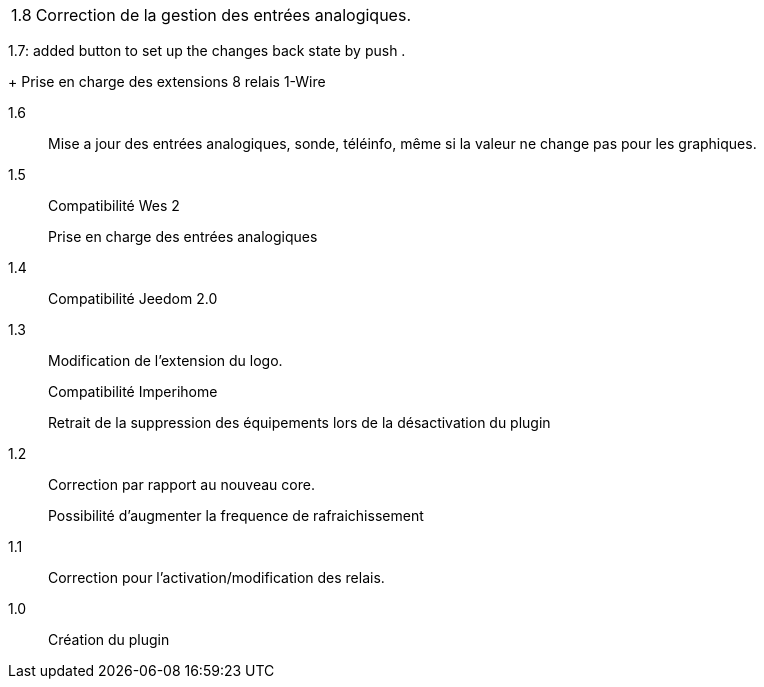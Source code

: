 [horizontal]
1.8:: Correction de la gestion des entrées analogiques.

1.7: added button to set up the changes back state by push .
+
Prise en charge des extensions 8 relais 1-Wire

1.6:: Mise a jour des entrées analogiques, sonde, téléinfo, même si la valeur ne change pas pour les graphiques.

1.5:: Compatibilité Wes 2
+
Prise en charge des entrées analogiques

1.4:: Compatibilité Jeedom 2.0

1.3:: Modification de l'extension du logo.
+
Compatibilité Imperihome
+
Retrait de la suppression des équipements lors de la désactivation du plugin

1.2:: Correction par rapport au nouveau core.
+
Possibilité d'augmenter la frequence de rafraichissement

1.1:: Correction pour l'activation/modification des relais.

1.0:: Création du plugin